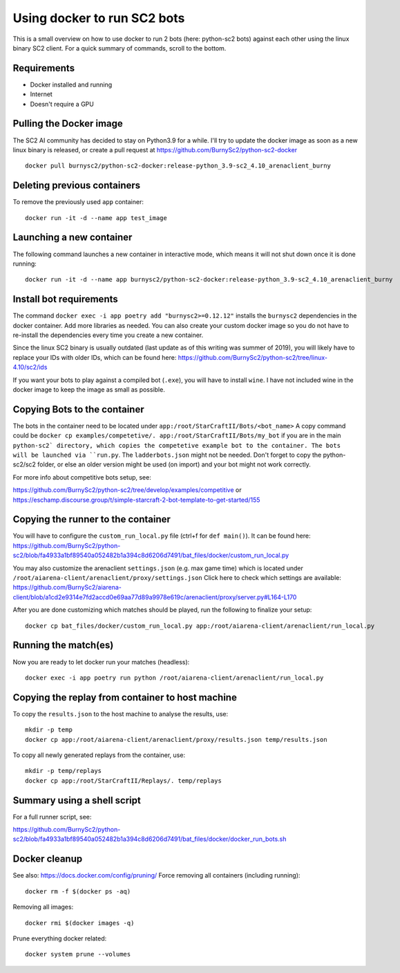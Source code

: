 *****************************
Using docker to run SC2 bots
*****************************
This is a small overview on how to use docker to run 2 bots (here: python-sc2 bots) against each other using the linux binary SC2 client.
For a quick summary of commands, scroll to the bottom.

Requirements
------------
- Docker installed and running
- Internet
- Doesn't require a GPU

Pulling the Docker image
------------------------
The SC2 AI community has decided to stay on Python3.9 for a while. I'll try to update the docker image as soon as a new linux binary is released, or create a pull request at https://github.com/BurnySc2/python-sc2-docker ::

    docker pull burnysc2/python-sc2-docker:release-python_3.9-sc2_4.10_arenaclient_burny

Deleting previous containers
-----------------------------
To remove the previously used ``app`` container::

    docker run -it -d --name app test_image

Launching a new container
--------------------------
The following command launches a new container in interactive mode, which means it will not shut down once it is done running::

    docker run -it -d --name app burnysc2/python-sc2-docker:release-python_3.9-sc2_4.10_arenaclient_burny

Install bot requirements
-------------------------
The command ``docker exec -i app poetry add "burnysc2>=0.12.12"`` installs the ``burnysc2`` dependencies in the docker container. Add more libraries as needed. You can also create your custom docker image so you do not have to re-install the dependencies every time you create a new container.

Since the linux SC2 binary is usually outdated (last update as of this writing was summer of 2019), you will likely have to replace your IDs with older IDs, which can be found here: https://github.com/BurnySc2/python-sc2/tree/linux-4.10/sc2/ids

If you want your bots to play against a compiled bot (``.exe``), you will have to install ``wine``. I have not included wine in the docker image to keep the image as small as possible.

Copying Bots to the container
------------------------------
The bots in the container need to be located under ``app:/root/StarCraftII/Bots/<bot_name>``
A copy command could be ``docker cp examples/competetive/. app:/root/StarCraftII/Bots/my_bot`` if you are in the main ``python-sc2` directory, which copies the competetive example bot to the container. The bots will be launched via ``run.py``. The ``ladderbots.json`` might not be needed.
Don't forget to copy the python-sc2/sc2 folder, or else an older version might be used (on import) and your bot might not work correctly.

For more info about competitive bots setup, see:

https://github.com/BurnySc2/python-sc2/tree/develop/examples/competitive or https://eschamp.discourse.group/t/simple-starcraft-2-bot-template-to-get-started/155

Copying the runner to the container
------------------------------------
You will have to configure the ``custom_run_local.py`` file (ctrl+f for ``def main()``).
It can be found here: https://github.com/BurnySc2/python-sc2/blob/fa4933a1bf89540a052482b1a394c8d6206d7491/bat_files/docker/custom_run_local.py

You may also customize the arenaclient ``settings.json`` (e.g. max game time) which is located under ``/root/aiarena-client/arenaclient/proxy/settings.json``
Click here to check which settings are available: https://github.com/BurnySc2/aiarena-client/blob/a1cd2e9314e7fd2accd0e69aa77d89a9978e619c/arenaclient/proxy/server.py#L164-L170

After you are done customizing which matches should be played, run the following to finalize your setup::

    docker cp bat_files/docker/custom_run_local.py app:/root/aiarena-client/arenaclient/run_local.py

Running the match(es)
---------------------
Now you are ready to let docker run your matches (headless)::

    docker exec -i app poetry run python /root/aiarena-client/arenaclient/run_local.py

Copying the replay from container to host machine
--------------------------------------------------------------
To copy the ``results.json`` to the host machine to analyse the results, use::

    mkdir -p temp
    docker cp app:/root/aiarena-client/arenaclient/proxy/results.json temp/results.json

To copy all newly generated replays from the container, use::

    mkdir -p temp/replays
    docker cp app:/root/StarCraftII/Replays/. temp/replays

Summary using a shell script
-----------------------------
For a full runner script, see:

https://github.com/BurnySc2/python-sc2/blob/fa4933a1bf89540a052482b1a394c8d6206d7491/bat_files/docker/docker_run_bots.sh

Docker cleanup
---------------
See also: https://docs.docker.com/config/pruning/
Force removing all containers (including running)::

    docker rm -f $(docker ps -aq)

Removing all images::

    docker rmi $(docker images -q)

Prune everything docker related::

    docker system prune --volumes